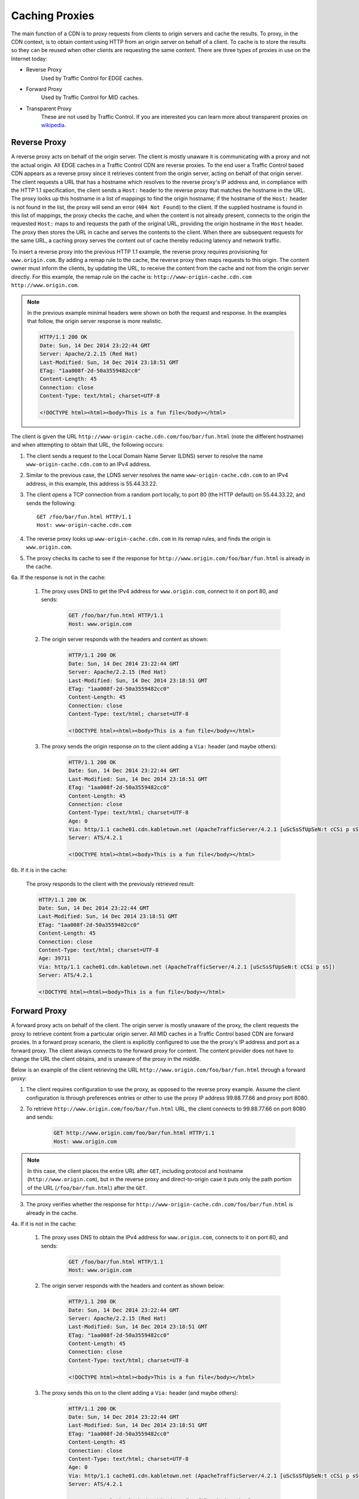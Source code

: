 ..
..
.. Licensed under the Apache License, Version 2.0 (the "License");
.. you may not use this file except in compliance with the License.
.. You may obtain a copy of the License at
..
..     http://www.apache.org/licenses/LICENSE-2.0
..
.. Unless required by applicable law or agreed to in writing, software
.. distributed under the License is distributed on an "AS IS" BASIS,
.. WITHOUT WARRANTIES OR CONDITIONS OF ANY KIND, either express or implied.
.. See the License for the specific language governing permissions and
.. limitations under the License.
..


.. |arrow| image:: fwda.png

.. _caching_proxy:

Caching Proxies
===============
The main function of a CDN is to proxy requests from clients to origin servers
and cache the results.
To proxy, in the CDN context, is to obtain content using HTTP from an origin
server on behalf of a client. To cache is to store the results so they can be
reused when other clients are requesting the same content. There are three
types of proxies in use on the Internet today:

- Reverse Proxy
	Used by Traffic Control for EDGE caches.
- Forward Proxy
	Used by Traffic Control for MID caches.
- Transparent Proxy
	These are not used by Traffic Control. If you are interested you can learn more about transparent proxies on `wikipedia <http://en.wikipedia.org/wiki/Proxy_server#Transparent_proxy>`_.

.. index::
	Reverse Proxy

.. _rev-proxy:

|arrow| Reverse Proxy
---------------------
A reverse proxy acts on behalf of the origin server. The client is mostly unaware it is communicating with a proxy and not the actual origin. All EDGE caches in a Traffic Control CDN are reverse proxies. To the end user a Traffic Control based CDN appears as a reverse proxy since it retrieves content from the origin server, acting on behalf of that origin server. The client requests a URL that has a hostname which resolves to the reverse proxy's IP address and, in compliance with the HTTP 1.1 specification, the client sends a ``Host:`` header to the reverse proxy that matches the hostname in the URL. The proxy looks up this hostname in a list of mappings to find the origin hostname; if the hostname of the ``Host:`` header is not found in the list, the proxy will send an error (``404 Not Found``) to the client. If the supplied hostname is found in this list of mappings, the proxy checks the cache, and when the content is not already present, connects to the origin the requested ``Host:`` maps to and requests the path of the original URL, providing the origin hostname in the ``Host`` header. The proxy then stores the URL in cache and serves the contents to the client. When there are subsequent requests for the same URL, a caching proxy serves the content out of cache thereby reducing latency and network traffic.

.. seealso:: `ATS documentation on reverse proxy <https://docs.trafficserver.apache.org/en/latest/admin/reverse-proxy-http-redirects.en.html#http-reverse-proxy>`_.

To insert a reverse proxy into the previous HTTP 1.1 example, the reverse proxy requires provisioning
for ``www.origin.com``. By adding a remap rule to the cache, the reverse proxy then maps requests to
this origin. The content owner must inform the clients, by updating the URL, to receive the content
from the cache and not from the origin server directly. For this example, the remap rule on the
cache is: ``http://www-origin-cache.cdn.com http://www.origin.com``.

..  Note:: In the previous example minimal headers were shown on both the request and response. In the examples that follow, the origin server response is more realistic.

	.. code-block:: http

		HTTP/1.1 200 OK
		Date: Sun, 14 Dec 2014 23:22:44 GMT
		Server: Apache/2.2.15 (Red Hat)
		Last-Modified: Sun, 14 Dec 2014 23:18:51 GMT
		ETag: "1aa008f-2d-50a3559482cc0"
		Content-Length: 45
		Connection: close
		Content-Type: text/html; charset=UTF-8

		<!DOCTYPE html><html><body>This is a fun file</body></html>

The client is given the URL ``http://www-origin-cache.cdn.com/foo/bar/fun.html`` (note the different hostname) and when attempting to obtain that URL, the following occurs:

1. The client sends a request to the Local Domain Name Server (LDNS) server to resolve the name ``www-origin-cache.cdn.com`` to an IPv4 address.

2. Similar to the previous case, the LDNS server resolves the name ``www-origin-cache.cdn.com`` to an IPv4 address, in this example, this address is 55.44.33.22.

3. The client opens a TCP connection from a random port locally, to port 80 (the HTTP default) on 55.44.33.22, and sends the following: ::

		GET /foo/bar/fun.html HTTP/1.1
		Host: www-origin-cache.cdn.com

4. The reverse proxy looks up ``www-origin-cache.cdn.com`` in its remap rules, and finds the origin is ``www.origin.com``.

5. The proxy checks its cache to see if the response for ``http://www.origin.com/foo/bar/fun.html`` is already in the cache.

6a. If the response is not in the cache:

	1. The proxy uses DNS to get the IPv4 address for ``www.origin.com``, connect to it on port 80, and sends:

		.. code-block:: http

			GET /foo/bar/fun.html HTTP/1.1
			Host: www.origin.com

	2. The origin server responds with the headers and content as shown:

		.. code-block:: http

			HTTP/1.1 200 OK
			Date: Sun, 14 Dec 2014 23:22:44 GMT
			Server: Apache/2.2.15 (Red Hat)
			Last-Modified: Sun, 14 Dec 2014 23:18:51 GMT
			ETag: "1aa008f-2d-50a3559482cc0"
			Content-Length: 45
			Connection: close
			Content-Type: text/html; charset=UTF-8

			<!DOCTYPE html><html><body>This is a fun file</body></html>

	3. The proxy sends the origin response on to the client adding a ``Via:`` header (and maybe others):

		.. code-block:: http

			HTTP/1.1 200 OK
			Date: Sun, 14 Dec 2014 23:22:44 GMT
			Last-Modified: Sun, 14 Dec 2014 23:18:51 GMT
			ETag: "1aa008f-2d-50a3559482cc0"
			Content-Length: 45
			Connection: close
			Content-Type: text/html; charset=UTF-8
			Age: 0
			Via: http/1.1 cache01.cdn.kabletown.net (ApacheTrafficServer/4.2.1 [uScSsSfUpSeN:t cCSi p sS])
			Server: ATS/4.2.1

			<!DOCTYPE html><html><body>This is a fun file</body></html>

6b. If it *is* in the cache:

	The proxy responds to the client with the previously retrieved result:

	.. code-block:: http

		HTTP/1.1 200 OK
		Date: Sun, 14 Dec 2014 23:22:44 GMT
		Last-Modified: Sun, 14 Dec 2014 23:18:51 GMT
		ETag: "1aa008f-2d-50a3559482cc0"
		Content-Length: 45
		Connection: close
		Content-Type: text/html; charset=UTF-8
		Age: 39711
		Via: http/1.1 cache01.cdn.kabletown.net (ApacheTrafficServer/4.2.1 [uScSsSfUpSeN:t cCSi p sS])
		Server: ATS/4.2.1

		<!DOCTYPE html><html><body>This is a fun file</body></html>


.. index::
	Forward Proxy

.. _fwd-proxy:

|arrow| Forward Proxy
---------------------
A forward proxy acts on behalf of the client. The origin server is mostly unaware of the proxy, the client requests the proxy to retrieve content from a particular origin server. All MID caches in a Traffic Control based CDN are forward proxies. In a forward proxy scenario, the client is explicitly configured to use the the proxy's IP address and port as a forward proxy. The client always connects to the forward proxy for content. The content provider does not have to change the URL the client obtains, and is unaware of the proxy in the middle.

..  seealso:: `ATS documentation on forward proxy <https://docs.trafficserver.apache.org/en/latest/admin/forward-proxy.en.html>`_.

Below is an example of the client retrieving the URL ``http://www.origin.com/foo/bar/fun.html`` through a forward proxy:

1. The client requires configuration to use the proxy, as opposed to the reverse proxy example. Assume the client configuration is through preferences entries or other to use the proxy IP address 99.88.77.66 and proxy port 8080.

2. To retrieve ``http://www.origin.com/foo/bar/fun.html`` URL, the client connects to 99.88.77.66 on port 8080 and sends:

	.. code-block:: http

		GET http://www.origin.com/foo/bar/fun.html HTTP/1.1
		Host: www.origin.com


..  Note:: In this case, the client places the entire URL after ``GET``, including protocol and hostname (``http://www.origin.com``), but in the reverse proxy and direct-to-origin case it puts only the path portion of the URL (``/foo/bar/fun.html``) after the ``GET``.

3. The proxy verifies whether the response for ``http://www-origin-cache.cdn.com/foo/bar/fun.html`` is already in the cache.

4a. If it is not in the cache:

	1. The proxy uses DNS to obtain the IPv4 address for ``www.origin.com``, connects to it on port 80, and sends:

		.. code-block:: http

			GET /foo/bar/fun.html HTTP/1.1
			Host: www.origin.com


	2. The origin server responds with the headers and content as shown below:

		.. code-block:: http

			HTTP/1.1 200 OK
			Date: Sun, 14 Dec 2014 23:22:44 GMT
			Server: Apache/2.2.15 (Red Hat)
			Last-Modified: Sun, 14 Dec 2014 23:18:51 GMT
			ETag: "1aa008f-2d-50a3559482cc0"
			Content-Length: 45
			Connection: close
			Content-Type: text/html; charset=UTF-8

			<!DOCTYPE html><html><body>This is a fun file</body></html>


	3. The proxy sends this on to the client adding a ``Via:`` header (and maybe others):

		.. code-block:: http

			HTTP/1.1 200 OK
			Date: Sun, 14 Dec 2014 23:22:44 GMT
			Last-Modified: Sun, 14 Dec 2014 23:18:51 GMT
			ETag: "1aa008f-2d-50a3559482cc0"
			Content-Length: 45
			Connection: close
			Content-Type: text/html; charset=UTF-8
			Age: 0
			Via: http/1.1 cache01.cdn.kabletown.net (ApacheTrafficServer/4.2.1 [uScSsSfUpSeN:t cCSi p sS])
			Server: ATS/4.2.1

			<!DOCTYPE html><html><body>This is a fun file</body></html>


4b. If it *is* in the cache:

	The proxy responds to the client with the previously retrieved result:

	.. code-block:: http

		HTTP/1.1 200 OK
		Date: Sun, 14 Dec 2014 23:22:44 GMT
		Last-Modified: Sun, 14 Dec 2014 23:18:51 GMT
		ETag: "1aa008f-2d-50a3559482cc0"
		Content-Length: 45
		Connection: close
		Content-Type: text/html; charset=UTF-8
		Age: 99711
		Via: http/1.1 cache01.cdn.kabletown.net (ApacheTrafficServer/4.2.1 [uScSsSfUpSeN:t cCSi p sS])
		Server: ATS/4.2.1

		<!DOCTYPE html><html><body>This is a fun file</body></html>
